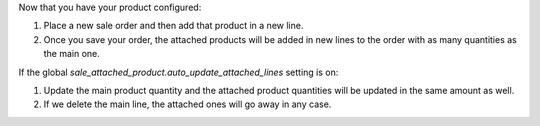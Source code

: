 Now that you have your product configured:

#. Place a new sale order and then add that product in a new line.
#. Once you save your order, the attached products will be added in new lines to the
   order with as many quantities as the main one.

If the global `sale_attached_product.auto_update_attached_lines` setting is on:

#. Update the main product quantity and the attached product quantities will be updated
   in the same amount as well.
#. If we delete the main line, the attached ones will go away in any case.
